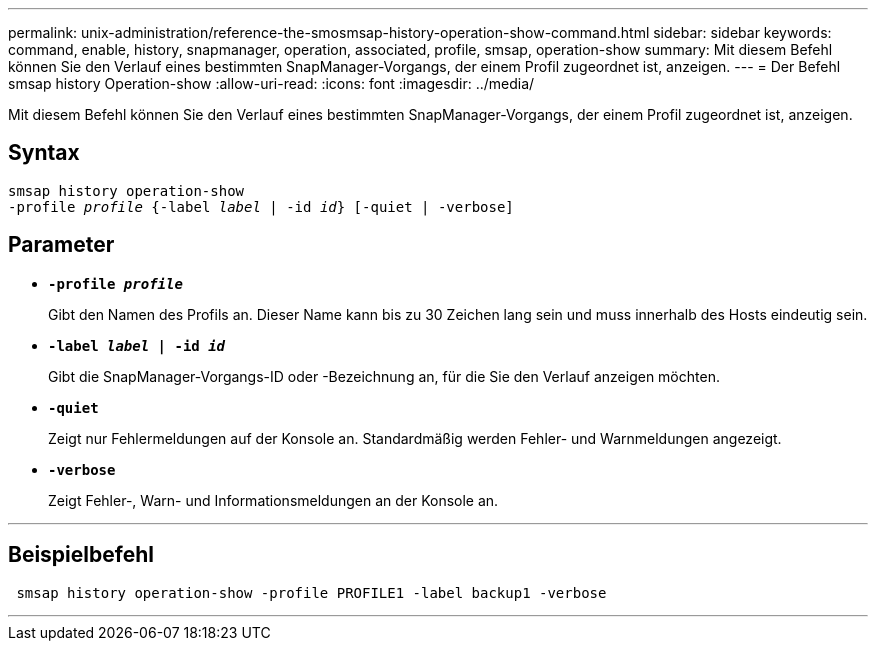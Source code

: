 ---
permalink: unix-administration/reference-the-smosmsap-history-operation-show-command.html 
sidebar: sidebar 
keywords: command, enable, history, snapmanager, operation, associated, profile, smsap, operation-show 
summary: Mit diesem Befehl können Sie den Verlauf eines bestimmten SnapManager-Vorgangs, der einem Profil zugeordnet ist, anzeigen. 
---
= Der Befehl smsap history Operation-show
:allow-uri-read: 
:icons: font
:imagesdir: ../media/


[role="lead"]
Mit diesem Befehl können Sie den Verlauf eines bestimmten SnapManager-Vorgangs, der einem Profil zugeordnet ist, anzeigen.



== Syntax

[listing, subs="+macros"]
----
pass:quotes[smsap history operation-show
-profile _profile_ {-label _label_ | -id _id_} [-quiet | -verbose\]]
----


== Parameter

* `*-profile _profile_*`
+
Gibt den Namen des Profils an. Dieser Name kann bis zu 30 Zeichen lang sein und muss innerhalb des Hosts eindeutig sein.

* `*-label _label_ | -id _id_*`
+
Gibt die SnapManager-Vorgangs-ID oder -Bezeichnung an, für die Sie den Verlauf anzeigen möchten.

* `*-quiet*`
+
Zeigt nur Fehlermeldungen auf der Konsole an. Standardmäßig werden Fehler- und Warnmeldungen angezeigt.

* `*-verbose*`
+
Zeigt Fehler-, Warn- und Informationsmeldungen an der Konsole an.



'''


== Beispielbefehl

[listing]
----
 smsap history operation-show -profile PROFILE1 -label backup1 -verbose
----
'''